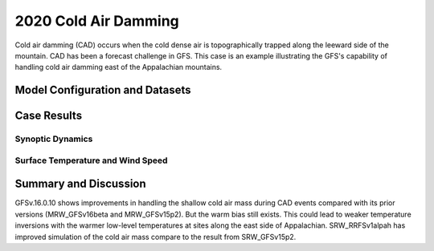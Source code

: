 .. 2020CAD documentation master file, created by
   sphinx-quickstart on Mon Jul  6 13:31:15 2020.
   You can adapt this file completely to your liking, but it should at least
   contain the root `toctree` directive.


.. _2020 Cold Air Damming:
2020 Cold Air Damming
=====================================

Cold air damming (CAD) occurs when the cold dense air is topographically trapped along the leeward side of the mountain. CAD has been a forecast challenge in GFS. This case is an example illustrating the GFS's capability of handling cold air damming east of the Appalachian mountains.

..............................
Model Configuration and Datasets
..............................
.. tabs::
  .. group-tab:: MRW.v1.0

    The case runs are initialized at 12z Feb 03, 2020 with 120 hours forecasting. The corresponding namelist options that need to be changed are listed below. The app uses ``./xmlchange`` to change the runtime settings. The settings that need to be modified to set up the start date, start time, and run time are listed below.

    .. code-block:: bash
 
      ./xmlchange RUN_STARTDATE=2020-02-03,START_TOD=43200,STOP_OPTION=nhours,STOP_N=120


    Initial condition (IC) files are created from GFS operational dataset in NEMSIO format. The `GFS analysis dataset <https://www.ncei.noaa.gov/products/weather-climate-models/global-forecast>`_ are used as 'truth' to compare with simulation results.

    .. container:: sphx-glr-footer
        :class: sphx-glr-footer-example



      .. container:: sphx-glr-download sphx-glr-download-python

        :download:`Download initial condition files: 2020020312.gfs.nemsio.tar.gz <https://ufs-case-studies.s3.amazonaws.com/2020020312.gfs.nemsio.tar.gz>`
  .. group-tab:: GFS.v16.0.10

    The GFS model EMC global workflow points to the most up-to-date GFS model development code. The GFS.v16.0.10 is tested in C768 (~13km) resolution and in 128 vertical levels. It uses two scripts, ``setup_expt.py`` and ``setup_workflow_fcstonly.py`` to set up the mode simulation date and case directories.

    The case runs are initialized at 12z Feb 03, 2020 with 120 hours forecasting. The settings that need to be modified to set up the start date and directories are listed below. 

    .. code-block:: bash
 
      ./setup_expt.py forecast-only --pslot 2020CAD --configdir /PATH/TO/YOUR/GLOBAL/WORKFLOW/parm/config --idate 2020020312 --edate 2020020312 --res 768 --comrot /PATH/TO/YOUR/EXP/DIR/comrot --expdir /PATH/TO/YOUR/EXP/OUTPUT/expdir 

    The account and simulation duration time can be set up in ``/expdir/2020CAD/config.base`` file. 

    .. code-block:: bash

      ./setup_workflow_fcstonly.py --expdir /PATH/TO/YOUR/OUTPUT/expdir/2020CAD

    Next step is to go to ``/expdir/2020CAD`` to submit the run by

    .. code-block:: bash
   
      crontab 2020CAD.crontab  

  .. group-tab:: SRW.v1.0

    The case was initialized at 12z Feb 03, 2020 and forecast out to 90 hours.The app uses ``config.sh`` to define the runtime settings. The settings that need to be modified to set up the first cycle, last cycle, forecast length and cycle hour are listed below. 

    .. code-block:: bash
 
      FCST_LEN_HRS="90"
      LBC_SPEC_INTVL_HRS="3"
      DATE_FIRST_CYCL="20200203"
      DATE_LAST_CYCL="20200203"
      CYCL_HRS=( "12" )

    Initial condition (IC) and boundary condition (BC) files are created from GFS operational dataset in NEMSIO format.  The `RAP reanalysis dataset <https://www.ncdc.noaa.gov/data-access/model-data/model-datasets/rapid-refresh-rap>`_ are used as 'truth' to compare with simulation results.

    .. container:: sphx-glr-footer
        :class: sphx-glr-footer-example



      .. container:: sphx-glr-download sphx-glr-download-python

        :download:`Download initial condition files: 2020020312.gfs.nemsio.tar.gz <https://ufs-case-studies.s3.amazonaws.com/2020020312.gfs.nemsio.tar.gz>`
	
        :download:`Download the script for getting boundary conditions: get_hsup_bc_ic.sh <./get_hsup_bc_ic.sh>`

..............
Case Results
..............
======================================================
Synoptic Dynamics
======================================================
.. tabs::
  .. group-tab:: MRW.v1.0

    .. figure:: images/2020CAD/MSLP_MRW_v1.0_2020CAD_trim.png
      :width: 1200
      :align: center

      Mean sea level pressure (hPa)

    * MRW_GFSv16beta more correctly forecasts the surface low than MRW_GFSv15p2.

    .. figure:: images/2020CAD/500mb_MRW_v1.0_2020CAD_trim.png
      :width: 1200
      :align: center

      500 hPa geopotential heights (dam) and absolute vorticity (10 :sup:`-5`/s)

    * A suspicious upper-level cut-off low is simulated in MRW_GFSv16beta.
    * Both MRW_GFSv16beta and MRW_GFSv15p2 simulate a positively tilted trough, same as GFS_ANL.

  .. group-tab:: GFS.v16.0.10

    .. figure:: images/2020CAD/MSLP_GFS.v16.0.10_2020CAD_trim.png
      :width: 1200
      :align: center

      Mean sea level pressure (hPa)

    * GFS.v16.0.10 correctly captures the strength of the surface low, but the location is shifted northeastwards.

    .. figure:: images/2020CAD/500mb_GFS.v16.0.10_2020CAD_trim.png
      :width: 1200
      :align: center

      500 hPa geopotential heights (dam) and absolute vorticity (10 :sup:`-5`/s)

    * GFS.v16.0.10 shows a tendency of the positively tilted trough at 500 hPa, which is consistent with GFS_ANL.

  .. group-tab:: SRW.v1.0

    .. figure:: images/2020CAD/MSLP_SRW_v1.0_2020CAD_trim.png
      :width: 1200
      :align: center

      Mean sea level pressure (hPa)

    * SRW_RRFSv1alpha forecasts the surface low more accurately than SRW_GFSv15p2.

    .. figure:: images/2020CAD/500mb_SRW_v1.0_2020CAD_trim.png
      :width: 1200
      :align: center

      500 hPa geopotential heights (dam) and absolute vorticity (10 :sup:`-5`/s)

    * Both SRW_RRFSv1alpha and SRW_GFSv15p2 simulate a positively tilted trough, same as RAP_ANL.


======================================================
Surface Temperature and Wind Speed
======================================================
.. tabs::
  .. group-tab:: MRW.v1.0

    .. figure:: images/2020CAD/2mT_MRW_v1.0_RAP_2020CAD_RAP_trim.png
      :width: 1200
      :align: center

      2-m temperature (F) 

    * Cold air was dammed up along the Appalachian mountains in RAP_ANL.
    * Both MRW_GFSv16beta and MRW_GFSv15p2 generate warm bias along the east side of Appalachian.
    * Specifically, MRW_GFSv16beta simulates warmer temperatures over Ohio.
    
    .. figure:: images/2020CAD/GUST_MRW_v1.0_2020CAD_RAP_trim.png
      :width: 1200
      :align: center

      Surface gust (m/s)

    * Stronger surface winds are simulated by MRW_GFSv16beta and MRW_GFSv15p2.

  .. group-tab:: GFS.v16.0.10

    .. figure:: images/2020CAD/2mT_GFS.v16.0.10_2020CAD_RAP_trim.png
      :width: 1200
      :align: center

      2-m temperature (F)

    * Cold air was dammed up along the Appalachian mountains in RAP_ANL.
    * GFS.v16.0.10 simulates warmer temperatures along the east side of Appalachian and colder temperatures along the west side.
    
    .. figure:: images/2020CAD/GUST_GFS.v16.0.10_2020CAD_RAP_trim.png
      :width: 1200
      :align: center

      Surface gust (m/s)

    * Stronger surface winds are simulated by GFS.v16.0.10.

  .. group-tab:: SRW.v1.0

    .. figure:: images/2020CAD/2mT_SRW_v1.0_RAP_2020CAD_RAP_trim.png
      :width: 1200
      :align: center

      2-m temperature (F) 

    * Cold air was blocked by the Appalachian mountains in RAP_ANL.
    * Both SRW_RRFSv1alpha and SRW_GFSv15p2 generate warm bias along the east side of Appalachian.
    * The result from SRW_RRFSv1alpha is slightly better than that of SRW_GFSv15p2.
    
    .. figure:: images/2020CAD/GUST_SRW_v1.0_2020CAD_RAP_trim.png
      :width: 1200
      :align: center

      Surface gust (m/s)

    * Stronger surface winds are simulated at the southeast coast by SRW_RRFSv1alpha and SRW_GFSv15p2.

......................
Summary and Discussion
......................

GFSv.16.0.10 shows improvements in handling the shallow cold air mass during CAD events compared with its prior versions (MRW_GFSv16beta and MRW_GFSv15p2). But the warm bias still exists. This could lead to weaker temperature inversions with the warmer low-level temperatures at sites along the east side of Appalachian. SRW_RRFSv1alpah has improved simulation of the cold air mass compare to the result from SRW_GFSv15p2.
